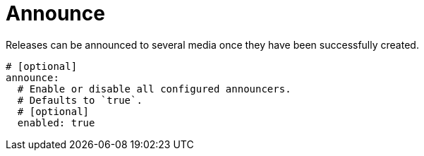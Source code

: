= Announce

Releases can be announced to several media once they have been successfully created.

[source,yaml]
[subs="+macros"]
----
# [optional]
announce:
  # Enable or disable all configured announcers.
  # Defaults to `true`.
  # [optional]
  enabled: true
----
